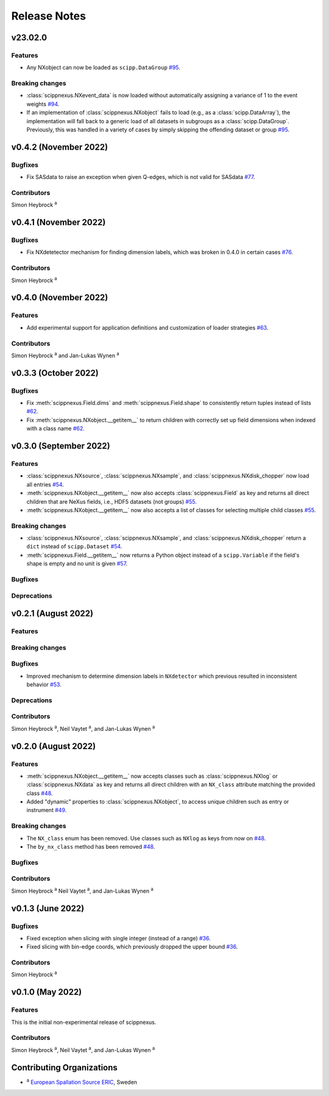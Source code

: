 .. _release-notes:

Release Notes
=============


.. Template, copy this to create a new section after a release:

   v0.xy.0 (Unreleased)
   --------------------

   Features
   ~~~~~~~~

   Breaking changes
   ~~~~~~~~~~~~~~~~

   Bugfixes
   ~~~~~~~~

   Deprecations
   ~~~~~~~~~~~~

   Contributors
   ~~~~~~~~~~~~

   Simon Heybrock :sup:`a`\ ,
   Neil Vaytet :sup:`a`\ ,
   and Jan-Lukas Wynen :sup:`a`

v23.02.0
--------

Features
~~~~~~~~

* Any NXobject can now be loaded as ``scipp.DataGroup`` `#95 <https://github.com/scipp/scippnexus/pull/95>`_.

Breaking changes
~~~~~~~~~~~~~~~~

* :class:`scippnexus.NXevent_data` is now loaded without automatically assigning a variance of 1 to the event weights `#94 <https://github.com/scipp/scippnexus/pull/94>`_.
* If an implementation of :class:`scippnexus.NXobject` fails to load (e.g., as a :class:`scipp.DataArray`), the implementation will fall back to a generic load of all datasets in subgroups as a :class:`scipp.DataGroup`.
  Previously, this was handled in a variety of cases by simply skipping the offending dataset or group `#95 <https://github.com/scipp/scippnexus/pull/95>`_.

v0.4.2 (November 2022)
----------------------

Bugfixes
~~~~~~~~

* Fix SASdata to raise an exception when given Q-edges, which is not valid for SASdata `#77 <https://github.com/scipp/scippnexus/pull/77>`_.

Contributors
~~~~~~~~~~~~

Simon Heybrock :sup:`a`

v0.4.1 (November 2022)
----------------------

Bugfixes
~~~~~~~~

* Fix NXdetetector mechanism for finding dimension labels, which was broken in 0.4.0 in certain cases `#76 <https://github.com/scipp/scippnexus/pull/76>`_.

Contributors
~~~~~~~~~~~~

Simon Heybrock :sup:`a`

v0.4.0 (November 2022)
----------------------

Features
~~~~~~~~

* Add experimental support for application definitions and customization of loader strategies `#63 <https://github.com/scipp/scippnexus/pull/63>`_.

Contributors
~~~~~~~~~~~~

Simon Heybrock :sup:`a` and Jan-Lukas Wynen :sup:`a`

v0.3.3 (October 2022)
---------------------

Bugfixes
~~~~~~~~

* Fix :meth:`scippnexus.Field.dims` and :meth:`scippnexus.Field.shape` to consistently return tuples instead of lists `#62 <https://github.com/scipp/scippnexus/pull/62>`_.
* Fix :meth:`scippnexus.NXobject.__getitem__` to return children with correctly set up field dimensions when indexed with a class name `#62 <https://github.com/scipp/scippnexus/pull/62>`_.

v0.3.0 (September 2022)
-----------------------

Features
~~~~~~~~

* :class:`scippnexus.NXsource`, :class:`scippnexus.NXsample`, and :class:`scippnexus.NXdisk_chopper` now load all entries `#54 <https://github.com/scipp/scippnexus/pull/54>`_.
* :meth:`scippnexus.NXobject.__getitem__` now also accepts :class:`scippnexus.Field` as key and returns all direct children that are NeXus fields, i.e., HDF5 datasets (not groups) `#55 <https://github.com/scipp/scippnexus/pull/55>`_.
* :meth:`scippnexus.NXobject.__getitem__` now also accepts a list of classes for selecting multiple child classes `#55 <https://github.com/scipp/scippnexus/pull/55>`_.

Breaking changes
~~~~~~~~~~~~~~~~

* :class:`scippnexus.NXsource`, :class:`scippnexus.NXsample`, and :class:`scippnexus.NXdisk_chopper` return a ``dict`` instead of ``scipp.Dataset`` `#54 <https://github.com/scipp/scippnexus/pull/54>`_.
* :meth:`scippnexus.Field.__getitem__` now returns a Python object instead of a ``scipp.Variable`` if the field's shape is empty and no unit is given `#57 <https://github.com/scipp/scippnexus/pull/57>`_.

Bugfixes
~~~~~~~~

Deprecations
~~~~~~~~~~~~

v0.2.1 (August 2022)
--------------------

Features
~~~~~~~~

Breaking changes
~~~~~~~~~~~~~~~~

Bugfixes
~~~~~~~~

* Improved mechanism to determine dimension labels in ``NXdetector`` which previous resulted in inconsistent behavior `#53 <https://github.com/scipp/scippnexus/pull/53>`_.

Deprecations
~~~~~~~~~~~~

Contributors
~~~~~~~~~~~~

Simon Heybrock :sup:`a`\ ,
Neil Vaytet :sup:`a`\ ,
and Jan-Lukas Wynen :sup:`a`

v0.2.0 (August 2022)
--------------------

Features
~~~~~~~~

* :meth:`scippnexus.NXobject.__getitem__` now accepts classes such as :class:`scippnexus.NXlog` or :class:`scippnexus.NXdata` as key and returns all direct children with an ``NX_class`` attribute matching the provided class `#48 <https://github.com/scipp/scippnexus/pull/48>`_.
* Added "dynamic" properties to :class:`scippnexus.NXobject`, to access unique children such as entry or instrument `#49 <https://github.com/scipp/scippnexus/pull/49>`_.

Breaking changes
~~~~~~~~~~~~~~~~

* The ``NX_class`` enum has been removed. Use classes such as ``NXlog`` as keys from now on `#48 <https://github.com/scipp/scippnexus/pull/48>`_.
* The ``by_nx_class`` method has been removed `#48 <https://github.com/scipp/scippnexus/pull/48>`_.

Bugfixes
~~~~~~~~

Contributors
~~~~~~~~~~~~

Simon Heybrock :sup:`a`
Neil Vaytet :sup:`a`\ ,
and Jan-Lukas Wynen :sup:`a`

v0.1.3 (June 2022)
------------------

Bugfixes
~~~~~~~~

* Fixed exception when slicing with single integer (instead of a range) `#36 <https://github.com/scipp/scippnexus/pull/36>`_.
* Fixed slicing with bin-edge coords, which previously dropped the upper bound `#36 <https://github.com/scipp/scippnexus/pull/36>`_.

Contributors
~~~~~~~~~~~~

Simon Heybrock :sup:`a`

v0.1.0 (May 2022)
-----------------

Features
~~~~~~~~

This is the initial non-experimental release of scippnexus.

Contributors
~~~~~~~~~~~~

Simon Heybrock :sup:`a`\ ,
Neil Vaytet :sup:`a`\ ,
and Jan-Lukas Wynen :sup:`a`

Contributing Organizations
--------------------------
* :sup:`a`\  `European Spallation Source ERIC <https://europeanspallationsource.se/>`_, Sweden
